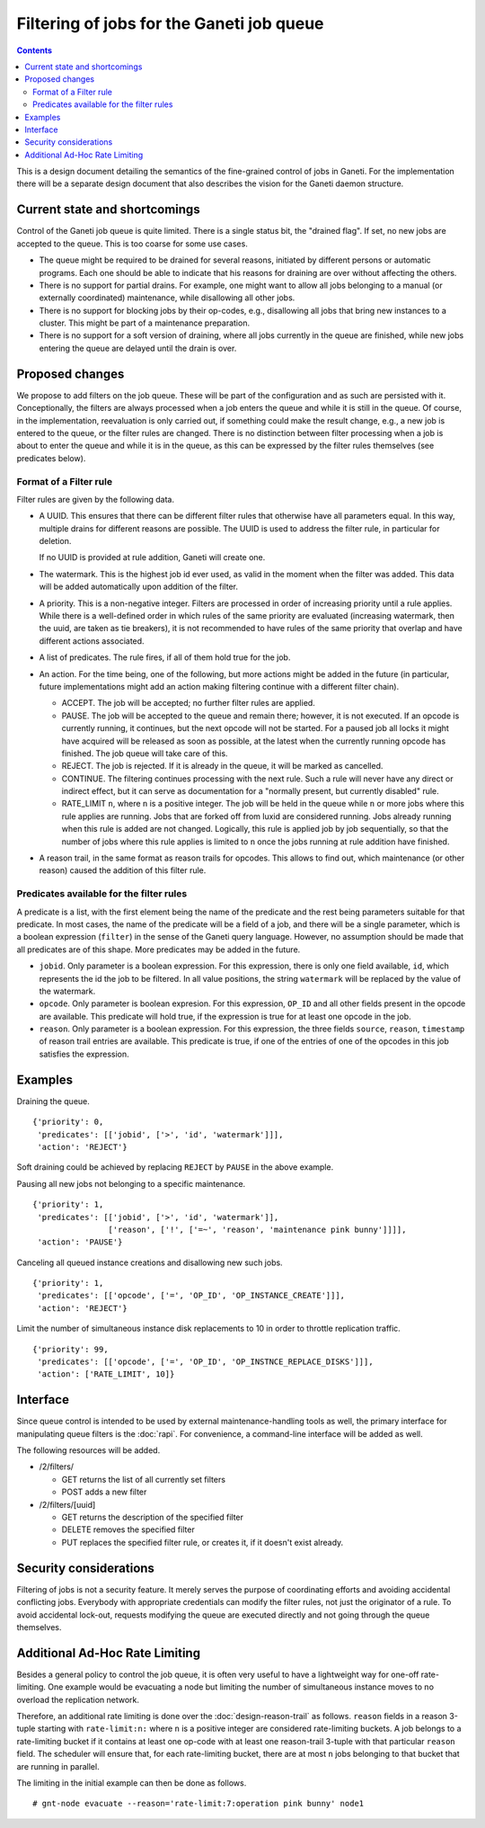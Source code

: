 ==========================================
Filtering of jobs for the Ganeti job queue
==========================================

.. contents:: :depth: 4

This is a design document detailing the semantics of the fine-grained control
of jobs in Ganeti. For the implementation there will be a separate
design document that also describes the vision for the Ganeti daemon
structure.


Current state and shortcomings
==============================

Control of the Ganeti job queue is quite limited. There is a single
status bit, the "drained flag". If set, no new jobs are accepted to
the queue. This is too coarse for some use cases.

- The queue might be required to be drained for several reasons,
  initiated by different persons or automatic programs. Each one
  should be able to indicate that his reasons for draining are over
  without affecting the others.

- There is no support for partial drains. For example, one might want
  to allow all jobs belonging to a manual (or externally coordinated)
  maintenance, while disallowing all other jobs.

- There is no support for blocking jobs by their op-codes, e.g.,
  disallowing all jobs that bring new instances to a cluster. This might
  be part of a maintenance preparation.

- There is no support for a soft version of draining, where all
  jobs currently in the queue are finished, while new jobs entering
  the queue are delayed until the drain is over.


Proposed changes
================

We propose to add filters on the job queue. These will be part of the
configuration and as such are persisted with it. Conceptionally, the
filters are always processed when a job enters the queue and while it
is still in the queue. Of course, in the implementation, reevaluation
is only carried out, if something could make the result change, e.g.,
a new job is entered to the queue, or the filter rules are changed.
There is no distinction between filter processing when a job is about
to enter the queue and while it is in the queue, as this can be
expressed by the filter rules themselves (see predicates below).

Format of a Filter rule
-----------------------

Filter rules are given by the following data.

- A UUID. This ensures that there can be different filter rules
  that otherwise have all parameters equal. In this way, multiple
  drains for different reasons are possible. The UUID is used to
  address the filter rule, in particular for deletion.

  If no UUID is provided at rule addition, Ganeti will create one.

- The watermark. This is the highest job id ever used, as valid in
  the moment when the filter was added. This data will be added
  automatically upon addition of the filter.

- A priority. This is a non-negative integer. Filters are processed
  in order of increasing priority until a rule applies. While there
  is a well-defined order in which rules of the same priority are
  evaluated (increasing watermark, then the uuid, are taken as tie
  breakers), it is not recommended to have rules of the same priority
  that overlap and have different actions associated.

- A list of predicates. The rule fires, if all of them hold true
  for the job.

- An action. For the time being, one of the following, but more
  actions might be added in the future (in particular, future
  implementations might add an action making filtering continue with
  a different filter chain).

  - ACCEPT. The job will be accepted; no further filter rules
    are applied.
  - PAUSE. The job will be accepted to the queue and remain there;
    however, it is not executed. If an opcode is currently running,
    it continues, but the next opcode will not be started. For a paused
    job all locks it might have acquired will be released as soon as
    possible, at the latest when the currently running opcode has
    finished. The job queue will take care of this.
  - REJECT. The job is rejected. If it is already in the queue,
    it will be marked as cancelled.
  - CONTINUE. The filtering continues processing with the next
    rule. Such a rule will never have any direct or indirect effect,
    but it can serve as documentation for a "normally present, but
    currently disabled" rule.
  - RATE_LIMIT ``n``, where ``n`` is a positive integer. The job will
    be held in the queue while ``n`` or more jobs where this rule
    applies are running. Jobs that are forked off from luxid are
    considered running. Jobs already running when this rule is added
    are not changed. Logically, this rule is applied job by job
    sequentially, so that the number of jobs where this rule applies
    is limited to ``n`` once the jobs running at rule addition have
    finished.

- A reason trail, in the same format as reason trails for opcodes. 
  This allows to find out, which maintenance (or other reason) caused
  the addition of this filter rule.

Predicates available for the filter rules
-----------------------------------------

A predicate is a list, with the first element being the name of the
predicate and the rest being parameters suitable for that predicate.
In most cases, the name of the predicate will be a field of a job,
and there will be a single parameter, which is a boolean expression
(``filter``) in the sense
of the Ganeti query language. However, no assumption should be made
that all predicates are of this shape. More predicates may be added
in the future.

- ``jobid``. Only parameter is a boolean expression. For this expression,
  there is only one field available, ``id``, which represents the id the job to be
  filtered. In all value positions, the string ``watermark`` will be
  replaced by the value of the watermark.

- ``opcode``. Only parameter is boolean expresion. For this expression, ``OP_ID``
  and all other fields present in the opcode are available. This predicate
  will hold true, if the expression is true for at least one opcode in
  the job.

- ``reason``. Only parameter is a boolean expression. For this expression, the three
  fields ``source``, ``reason``, ``timestamp`` of reason trail entries
  are available. This predicate is true, if one of the entries of one
  of the opcodes in this job satisfies the expression.


Examples
========

Draining the queue.
::

   {'priority': 0,
    'predicates': [['jobid', ['>', 'id', 'watermark']]],
    'action': 'REJECT'}

Soft draining could be achieved by replacing ``REJECT`` by ``PAUSE`` in the
above example.

Pausing all new jobs not belonging to a specific maintenance.
::

   {'priority': 1,
    'predicates': [['jobid', ['>', 'id', 'watermark']],
                   ['reason', ['!', ['=~', 'reason', 'maintenance pink bunny']]]],
    'action': 'PAUSE'}

Canceling all queued instance creations and disallowing new such jobs.
::

  {'priority': 1,
   'predicates': [['opcode', ['=', 'OP_ID', 'OP_INSTANCE_CREATE']]],
   'action': 'REJECT'}

Limit the number of simultaneous instance disk replacements to 10 in order
to throttle replication traffic.
::

  {'priority': 99,
   'predicates': [['opcode', ['=', 'OP_ID', 'OP_INSTNCE_REPLACE_DISKS']]],
   'action': ['RATE_LIMIT', 10]}



Interface
=========

Since queue control is intended to be used by external maintenance-handling
tools as well, the primary interface for manipulating queue filters is the
:doc:`rapi`. For convenience, a command-line interface will be added as well.

The following resources will be added.

- /2/filters/

  - GET returns the list of all currently set filters

  - POST adds a new filter

- /2/filters/[uuid]

  - GET returns the description of the specified filter

  - DELETE removes the specified filter

  - PUT replaces the specified filter rule, or creates it,
    if it doesn't exist already.

Security considerations
=======================

Filtering of jobs is not a security feature. It merely serves the purpose
of coordinating efforts and avoiding accidental conflicting
jobs. Everybody with appropriate credentials can modify the filter
rules, not just the originator of a rule. To avoid accidental
lock-out, requests modifying the queue are executed directly and not
going through the queue themselves.


Additional Ad-Hoc Rate Limiting
===============================

Besides a general policy to control the job queue, it is often very
useful to have a lightweight way for one-off rate-limiting. One
example would be evacuating a node but limiting the number of
simultaneous instance moves to no overload the replication network.

Therefore, an additional rate limiting is done over the
:doc:`design-reason-trail` as follows. ``reason`` fields in a reason
3-tuple starting with ``rate-limit:n:`` where ``n`` is a positive
integer are considered rate-limiting buckets. A job belongs to a
rate-limiting bucket if it contains at least one op-code with at least
one reason-trail 3-tuple with that particular ``reason`` field. The
scheduler will ensure that, for each rate-limiting bucket, there are
at most ``n`` jobs belonging to that bucket that are running in
parallel.

The limiting in the initial example can then be done as follows.
::

  # gnt-node evacuate --reason='rate-limit:7:operation pink bunny' node1
